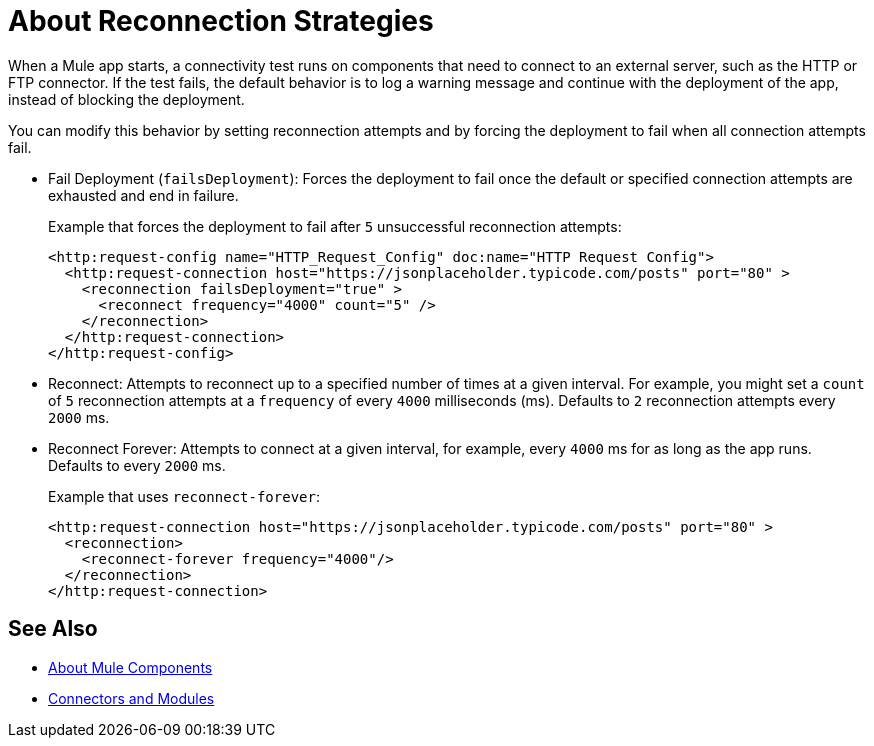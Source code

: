 = About Reconnection Strategies
:keywords: anypoint, studio, reconnection strategies, reconnection strategy, retry policies, retry

When a Mule app starts, a connectivity test runs on components that need to connect to an external server, such as the HTTP or FTP connector. If the test fails, the default behavior is to log a warning message and continue with the deployment of the app, instead of blocking the deployment.

You can modify this behavior by setting reconnection attempts and by forcing the deployment to fail when all connection attempts fail.

* Fail Deployment (`failsDeployment`): Forces the deployment to fail once the default or specified connection attempts are exhausted and end in failure.
+
Example that forces the deployment to fail after `5` unsuccessful reconnection attempts:
+
----
<http:request-config name="HTTP_Request_Config" doc:name="HTTP Request Config">
  <http:request-connection host="https://jsonplaceholder.typicode.com/posts" port="80" >
    <reconnection failsDeployment="true" >
      <reconnect frequency="4000" count="5" />
    </reconnection>
  </http:request-connection>
</http:request-config>
----
+
* Reconnect: Attempts to reconnect up to a specified number of times at a given interval. For example, you might set a `count` of `5` reconnection attempts at a `frequency` of every `4000` milliseconds (ms). Defaults to `2` reconnection attempts every `2000` ms.
* Reconnect Forever: Attempts to connect at a given interval, for example, every `4000` ms for as long as the app runs. Defaults to every `2000` ms.
+
Example that uses `reconnect-forever`:
+
----
<http:request-connection host="https://jsonplaceholder.typicode.com/posts" port="80" >
  <reconnection>
    <reconnect-forever frequency="4000"/>
  </reconnection>
</http:request-connection>
----

== See Also

* link:/mule-user-guide/about-components[About Mule Components]
* link:/connectors/[Connectors and Modules]
